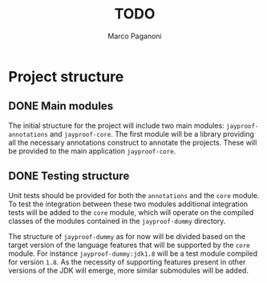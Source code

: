 #+TITLE: TODO
#+AUTHOR: Marco Paganoni

* Project structure
** DONE Main modules
The initial structure for the project will include two main modules: ~jayproof-annotations~ and ~jayproof-core~. The first module will be a library providing all the necessary annotations construct to annotate the projects. These will be provided to the main application ~jayproof-core~.

** DONE Testing structure
Unit tests should be provided for both the ~annotations~ and the ~core~ module. To test the integration between these two modules additional integration tests will be added to the ~core~ module, which will operate on the compiled classes of the modules contained in the ~jayproof-dummy~ directory.

The structure of ~jayproof-dummy~ as for now will be divided based on the target version of the language features that will be supported by the ~core~ module. For instance  ~jayproof-dummy:jdk1.8~ will be a test module compiled for version ~1.8~. As the necessity of supporting features present in other versions of the JDK will emerge, more similar submodules will be added.

